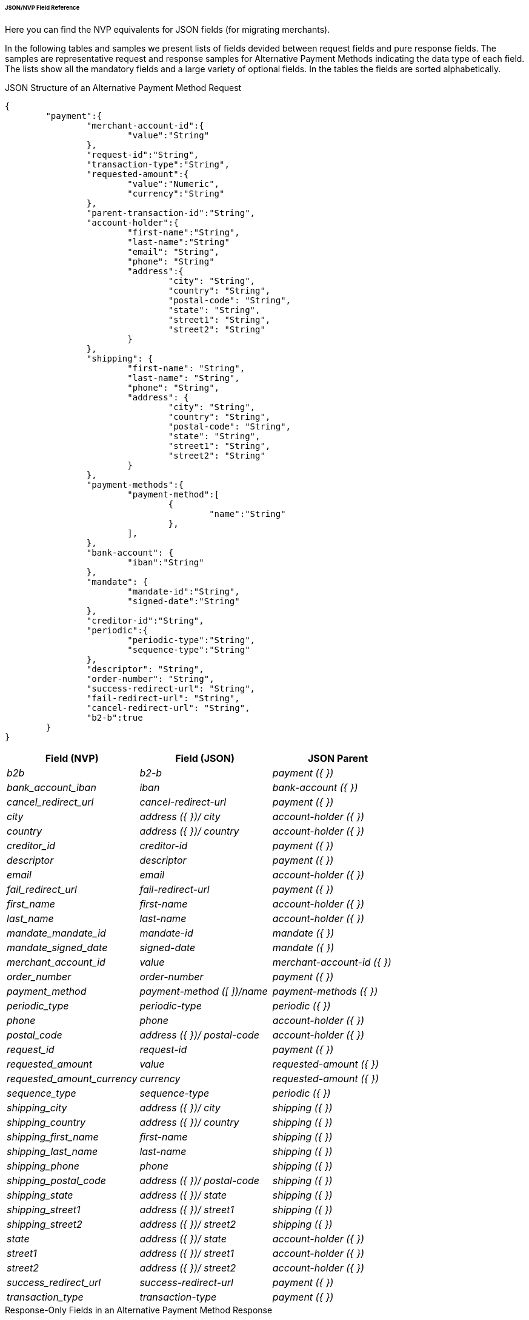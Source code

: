 [#PPv2_APM_JSONNVPFields]
====== JSON/NVP Field Reference

Here you can find the NVP equivalents for JSON fields (for migrating merchants).

In the following tables and samples we present lists of fields devided between request fields and pure response fields.
The samples are representative request and response samples for Alternative Payment Methods indicating the data type of each field.
The lists show all the mandatory fields and a large variety of optional fields. In the tables the fields are sorted alphabetically.

//-

[#PPv2_APM_JSONNVPSample_request]
.JSON Structure of an Alternative Payment Method Request

[source,json,subs=attributes+]
----
{
	"payment":{
		"merchant-account-id":{
			"value":"String"
		},
		"request-id":"String",
		"transaction-type":"String",
		"requested-amount":{
			"value":"Numeric",
			"currency":"String"
		},
		"parent-transaction-id":"String",
		"account-holder":{
			"first-name":"String",
			"last-name":"String"
			"email": "String",
			"phone": "String"
			"address":{
				"city": "String",
				"country": "String",
				"postal-code": "String",
				"state": "String",
				"street1": "String",
				"street2": "String"
			}
		},
		"shipping": {
			"first-name": "String",
			"last-name": "String",
			"phone": "String",
			"address": {
				"city": "String",
				"country": "String",
				"postal-code": "String",
				"state": "String",
				"street1": "String",
				"street2": "String"
			}
		},
		"payment-methods":{
			"payment-method":[
				{
					"name":"String"
				},
			],
		},
		"bank-account": {
			"iban":"String"
		},
		"mandate": {
			"mandate-id":"String",
			"signed-date":"String"
		},
		"creditor-id":"String",
		"periodic":{
			"periodic-type":"String",
			"sequence-type":"String"
		},
		"descriptor": "String",
		"order-number": "String",
		"success-redirect-url": "String",
		"fail-redirect-url": "String",
		"cancel-redirect-url": "String",
		"b2-b":true
	}
}
----

[#PPv2_APM_JSON_NVPFields_Request]
[cols="e,e,e"]
|===
| Field (NVP) | Field (JSON) | JSON Parent

| b2b | b2-b | payment ({ })
| bank_account_iban | iban | bank-account ({ })
| cancel_redirect_url | cancel-redirect-url | payment ({ })
| city | address ({ })/ city | account-holder ({ })
| country | address ({ })/ country | account-holder ({ })
| creditor_id | creditor-id | payment ({ })
| descriptor | descriptor | payment ({ })
| email | email | account-holder ({ })
| fail_redirect_url | fail-redirect-url | payment ({ })
| first_name | first-name | account-holder ({ })
| last_name | last-name | account-holder ({ })
| mandate_mandate_id | mandate-id | mandate ({ })
| mandate_signed_date | signed-date | mandate ({ })
| merchant_account_id | value | merchant-account-id ({ })
| order_number | order-number | payment ({ })
| payment_method | payment-method ([ ])/name | payment-methods ({ })
| periodic_type | periodic-type | periodic ({ })
| phone | phone | account-holder ({ })
| postal_code | address ({ })/ postal-code | account-holder ({ })
| request_id | request-id | payment ({ })
| requested_amount | value | requested-amount ({ })
| requested_amount_currency | currency | requested-amount ({ })
| sequence_type | sequence-type | periodic ({ })
| shipping_city | address ({ })/ city | shipping ({ })
| shipping_country | address ({ })/ country | shipping ({ })
| shipping_first_name | first-name | shipping ({ })
| shipping_last_name | last-name | shipping ({ })
| shipping_phone | phone | shipping ({ })
| shipping_postal_code | address ({ })/ postal-code | shipping ({ })
| shipping_state | address ({ })/ state | shipping ({ })
| shipping_street1 | address ({ })/ street1 | shipping ({ })
| shipping_street2 | address ({ })/ street2 | shipping ({ })
| state | address ({ })/ state | account-holder ({ })
| street1 | address ({ })/ street1 | account-holder ({ })
| street2 | address ({ })/ street2 | account-holder ({ })
| success_redirect_url | success-redirect-url | payment ({ })
| transaction_type | transaction-type | payment ({ })
|===

[#PPv2_APM_JSON_NVPSample_Response]
.Response-Only Fields in an Alternative Payment Method Response

[source,json]
----
{
  "payment": {
    "api-id": "String",
    "wallet": {
      "account-id": "String"
    },
    "transaction-id": "String",
    "completion-time-stamp": "Date",
    "statuses": {
      "status": [
        {
          "code": "String",
          "description": "String",
          "severity": "String"
        }
      ]
    },
    "provider-transaction-reference-id": "String",
    "instrument-country": "String",
    "transaction-state": "String"
  }
}
----


[#PPv2_APM_JSON_NVPFields_Response]
[cols="e,e,e"]
|===
| Field (NVP) | Field (JSON) | JSON Parent

| api_id | api-id | payment ({ })
| completion_time_stamp | completion-time-stamp | payment ({ })
| instrument_country | instrument-country | payment ({ })
| provider_transaction_id_n | status ([ { } ])/ provider-transaction-id | statuses ({ })
| provider_transaction_reference_id | provider-transaction-reference-id | payment ({ })
| status_code_n | status ([ { } ])/ code | statuses ({ })
| status_description_n | status ([ {} ])/ description | statuses ({ })
| status_severity_n | status ([ { } ])/ severity | statuses ({ })
| transaction_id | transaction-id | payment ({ })
| transaction_state | transaction-state | payment ({ })
| wallet_account_id | account-id | wallet ({ })
|===